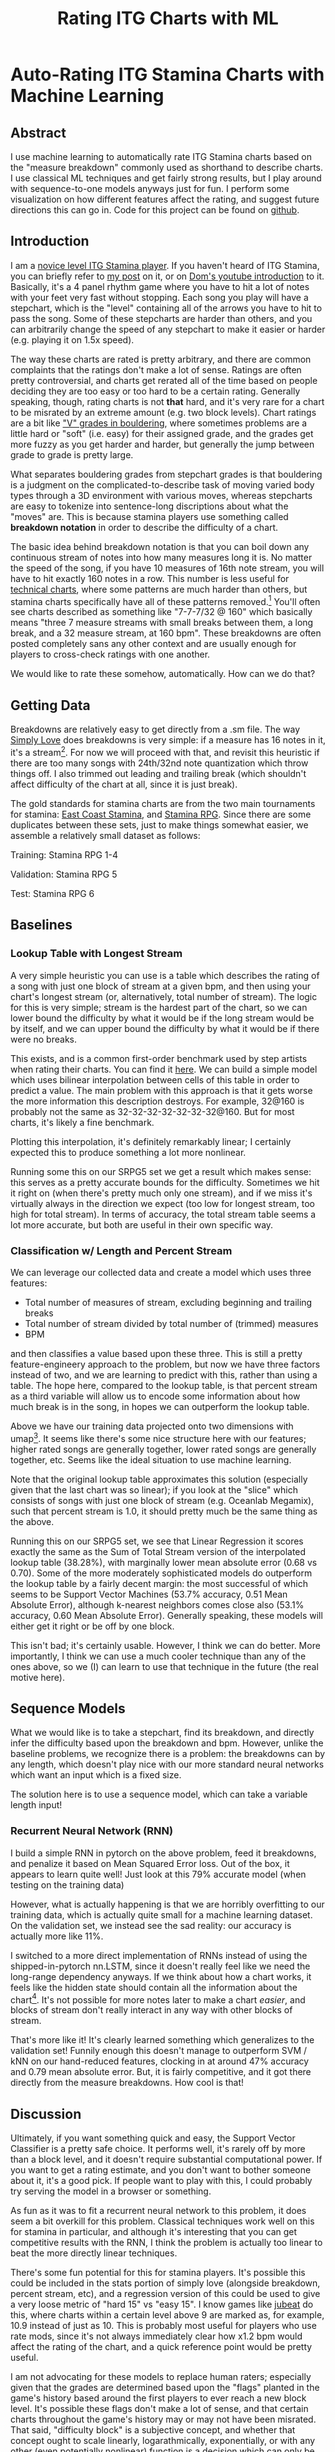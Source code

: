 #+TITLE: Rating ITG Charts with ML
* Auto-Rating ITG Stamina Charts with Machine Learning

** Abstract

 I use machine learning to automatically rate ITG Stamina charts based on the "measure breakdown" commonly used as shorthand to describe charts. I use classical ML techniques and get fairly strong results, but I play around with sequence-to-one models anyways just for fun. I perform some visualization on how different features affect the rating, and suggest future directions this can go in. Code for this project can be found on [[https://github.com/ambisinister/itsa17][github]].

** Introduction

 I am a [[https://www.youtube.com/watch?v=Kkrlbx6Fp0o&ab_channel=AmbiTraining][novice level ITG Stamina player]]. If you haven't heard of ITG Stamina, you can briefly refer to [[https://planetbanatt.net/articles/dancegames.html][my post]] on it, or on [[https://www.youtube.com/watch?v=q3uaWqtmVwg][Dom's youtube introduction]] to it. Basically, it's a 4 panel rhythm game where you have to hit a lot of notes with your feet very fast without stopping. Each song you play will have a stepchart, which is the "level" containing all of the arrows you have to hit to pass the song. Some of these stepcharts are harder than others, and you can arbitrarily change the speed of any stepchart to make it easier or harder (e.g. playing it on 1.5x speed).

 The way these charts are rated is pretty arbitrary, and there are common complaints that the ratings don't make a lot of sense. Ratings are often pretty controversial, and charts get rerated all of the time based on people deciding they are too easy or too hard to be a certain rating. Generally speaking, though, rating charts is not *that* hard, and it's very rare for a chart to be misrated by an extreme amount (e.g. two block levels). Chart ratings are a bit like [[https://en.wikipedia.org/wiki/Grade_(bouldering)]["V" grades in bouldering]], where sometimes problems are a little hard or "soft" (i.e. easy) for their assigned grade, and the grades get more fuzzy as you get harder and harder, but generally the jump between grade to grade is pretty large. 

 What separates bouldering grades from stepchart grades is that bouldering is a judgment on the complicated-to-describe task of moving varied body types through a 3D environment with various moves, whereas stepcharts are easy to tokenize into sentence-long discriptions about what the "moves" are. This is because stamina players use something called *breakdown notation* in order to describe the difficulty of a chart. 

 The basic idea behind breakdown notation is that you can boil down any continuous stream of notes into how many measures long it is. No matter the speed of the song, if you have 10 measures of 16th note stream, you will have to hit exactly 160 notes in a row. This number is less useful for [[https://www.youtube.com/watch?v=ZZXxSORSqMk][technical charts]], where some patterns are much harder than others, but stamina charts specifically have all of these patterns removed.[fn:1] You'll often see charts described as something like "7-7-7/32 @ 160" which basically means "three 7 measure streams with small breaks between them, a long break, and a 32 measure stream, at 160 bpm". These breakdowns are often posted completely sans any other context and are usually enough for players to cross-check ratings with one another.

 We would like to rate these somehow, automatically. How can we do that?

** Getting Data

 Breakdowns are relatively easy to get directly from a .sm file. The way [[https://simplyloveitg.com/][Simply Love]] does breakdowns is very simple: if a measure has 16 notes in it, it's a stream[fn:2]. For now we will proceed with that, and revisit this heuristic if there are too many songs with 24th/32nd note quantization which throw things off. I also trimmed out leading and trailing break (which shouldn't affect difficulty of the chart at all, since it is just break). 

 The gold standards for stamina charts are from the two main tournaments for stamina: [[https://www.youtube.com/watch?v=fiLK9jvGA-Y][East Coast Stamina]], and [[https://srpg6.groovestats.com/][Stamina RPG]]. Since there are some duplicates between these sets, just to make things somewhat easier, we assemble a relatively small dataset as follows:

 Training: Stamina RPG 1-4

 Validation: Stamina RPG 5

 Test: Stamina RPG 6

** Baselines

*** Lookup Table with Longest Stream

 A very simple heuristic you can use is a table which describes the rating of a song with just one block of stream at a given bpm, and then using your chart's longest stream (or, alternatively, total number of stream). The logic for this is very simple; stream is the hardest part of the chart, so we can lower bound the difficulty by what it would be if the long stream would be by itself, and we can upper bound the difficulty by what it would be if there were no breaks.

 This exists, and is a common first-order benchmark used by step artists when rating their charts. You can find it [[https://docs.google.com/spreadsheets/d/12zfvYAHkcO5FCDrCP_cQNbJUlKOIAiVc548g3EV5guk/][here]]. We can build a simple model which uses bilinear interpolation between cells of this table in order to predict a value. The main problem with this approach is that it gets worse the more information this description destroys. For example, 32@160 is probably not the same as 32-32-32-32-32-32-32@160. But for most charts, it's likely a fine benchmark. 

 [[../images/itsa17/lookup_table.png]]

 Plotting this interpolation, it's definitely remarkably linear; I certainly expected this to produce something a lot more nonlinear. 

 Running some this on our SRPG5 set we get a result which makes sense: this serves as a pretty accurate bounds for the difficulty. Sometimes we hit it right on (when there's pretty much only one stream), and if we miss it's virtually always in the direction we expect (too low for longest stream, too high for total stream). In terms of accuracy, the total stream table seems a lot more accurate, but both are useful in their own specific way.


 [[../images/itsa17/Lookup Table Interpolation.png]]

 [[../images/itsa17/Lookup Table Interpolation (Sum of Total Stream).png]]


*** Classification w/ Length and Percent Stream

 We can leverage our collected data and create a model which uses three features:

 - Total number of measures of stream, excluding beginning and trailing breaks
 - Total number of stream divided by total number of (trimmed) measures
 - BPM

 and then classifies a value based upon these three. This is still a pretty feature-engineery approach to the problem, but now we have three factors instead of two, and we are learning to predict with this, rather than using a table. The hope here, compared to the lookup table, is that percent stream as a third variable will allow us to encode some information about how much break is in the song, in hopes we can outperform the lookup table.

 [[../images/itsa17/umap_3feat.png]]

 Above we have our training data projected onto two dimensions with umap[fn:3]. It seems like there's some nice structure here with our features; higher rated songs are generally together, lower rated songs are generally together, etc. Seems like the ideal situation to use machine learning.

 Note that the original lookup table approximates this solution (especially given that the last chart was so linear); if you look at the "slice" which consists of songs with just one block of stream (e.g. Oceanlab Megamix), such that percent stream is 1.0, it should pretty much be the same thing as the above.

 Running this on our SRPG5 set, we see that Linear Regression it scores exactly the same as the Sum of Total Stream version of the interpolated lookup table (38.28%), with marginally lower mean absolute error (0.68 vs 0.70). Some of the more moderately sophisticated models do outperform the lookup table by a fairly decent margin: the most successful of which seems to be Support Vector Machines (53.7% accuracy, 0.51 Mean Absolute Error), although k-nearest neighbors comes close also (53.1% accuracy, 0.60 Mean Absolute Error). Generally speaking, these models will either get it right or be off by one block.

 [[../images/itsa17/Linear Regression.png]]

 [[../images/itsa17/kNN.png]]

 [[../images/itsa17/SVM Classifier.png]]

 This isn't bad; it's certainly usable. However, I think we can do better. More importantly, I think we can use a much cooler technique than any of the ones above, so we (I) can learn to use that technique in the future (the real motive here).

** Sequence Models

 What we would like is to take a stepchart, find its breakdown, and directly infer the difficulty based upon the breakdown and bpm. However, unlike the baseline problems, we recognize there is a problem: the breakdowns can by any length, which doesn't play nice with our more standard neural networks which want an input which is a fixed size.

 The solution here is to use a sequence model, which can take a variable length input!

*** Recurrent Neural Network (RNN)

 I build a simple RNN in pytorch on the above problem, feed it breakdowns, and penalize it based on Mean Squared Error loss. Out of the box, it appears to learn quite well! Just look at this 79% accurate model (when testing on the training data)

 [[../images/itsa17/RNN_overfitting.png]]

 However, what is actually happening is that we are horribly overfitting to our training data, which is actually quite small for a machine learning dataset. On the validation set, we instead see the sad reality: our accuracy is actually more like 11%.

 [[../images/itsa17/RNN_overfitting_val.png]]

 I switched to a more direct implementation of RNNs instead of using the shipped-in-pytorch nn.LSTM, since it doesn't really feel like we need the long-range dependency anyways. If we think about how a chart works, it feels like the hidden state should contain all the information about the chart[fn:4]. It's not possible for more notes later to make a chart /easier/, and blocks of stream don't really interact in any way with other blocks of stream.

 [[../images/itsa17/RNN.png]]

 That's more like it! It's clearly learned something which generalizes to the validation set! Funnily enough this doesn't manage to outperform SVM / kNN on our hand-reduced features, clocking in at around 47% accuracy and 0.79 mean absolute error. But, it is fairly competitive, and it got there directly from the measure breakdowns. How cool is that!

** Discussion

 Ultimately, if you want something quick and easy, the Support Vector Classifier is a pretty safe choice. It performs well, it's rarely off by more than a block level, and it doesn't require substantial computational power. If you want to get a rating estimate, and you don't want to bother someone about it, it's a good pick. If people want to play with this, I could probably try serving the model in a browser or something.

 As fun as it was to fit a recurrent neural network to this problem, it does seem a bit overkill for this problem. Classical techniques work well on this for stamina in particular, and although it's interesting that you can get competitive results with the RNN, I think the problem is actually too linear to beat the more directly linear techniques.

 There's some fun potential for this for stamina players. It's possible this could be included in the stats portion of simply love (alongside breakdown, percent stream, etc), and a regression version of this could be used to give a very loose metric of "hard 15" vs "easy 15". I know games like [[https://www.youtube.com/watch?v=J5jibw9rqjk][jubeat]] do this, where charts within a certain level above 9 are marked as, for example, 10.9 instead of just as 10. This is probably most useful for players who use rate mods, since it's not always immediately clear how x1.2 bpm would affect the rating of the chart, and a quick reference point would be pretty useful.

 I am not advocating for these models to replace human raters; especially given that the grades are determined based upon the "flags" planted in the game's history based around the first players to ever reach a new block level. It's possible these flags don't make a lot of sense, and that certain charts throughout the game's history may or may not have been misrated. That said, "difficulty block" is a subjective concept, and whether that concept ought to scale linearly, logarathmically, exponentially, or with any other (even potentially nonlinear) function is a decision which can only be made insofar as it represents what the concept means -- how hard something is for a human. 

 That is to say, it might appear to a model fitting a function on top of the data that a 5 bpm increase to the hardest chart ever made would not constitute a new block level, but if that 5 bpm increase represents a significant tax upon what is humanly possible, what the model thinks is largely irrelevant.

 That all being said, the *lower* block levels are a subjective concept with lots and lots of prior examples, and even just the ability to quickly and easily call forth charts with similar breakdowns to your chart should be an immense benefit to stepartists who are unsure about ratings. It benefits everyone to be able to say something like "this has pretty much the same breakdown as Eyes of Sky, but it's a little faster" without needing to memorize hundreds of chart breakdowns (kNN would be good for this). 

 Anyone interested in future work for this problem could look towards automatically rating [[https://www.youtube.com/watch?v=ZZXxSORSqMk][tech charts]], which are much harder to rate since the patterns vary in difficulty much, much more. It's all ultimately sort of the same deal, you would just have to give a sequence model the entire sequence of notes directly (and probably would require way more data), but compared to stamina the rating output space is much narrower (I think it only goes up to 14). Definitely something to try!

 Anyone interested in doing this, but in a way sillier way, should consider just dumping all of the data into a large language model and seeing if it can do it. While it's not /really/ an NLP task, it /is/ a sequence task, and I would be really interested to see if LLMs could somehow fit a function on top of a sequence of numbers.

** Footnotes

[fn:4] There's an analogy to be made here to the [[https://en.wikipedia.org/wiki/Markov_property][markov property]]

[fn:3] https://umap-learn.readthedocs.io/en/latest/index.html - It probably would have made sense to do a 3d scatter plot with colors denoting rating, since we only have 4 dimensions. For a "real" project I would porobably have done so, but I think umap looks cooler and still visually communicates that higher rated songs are similarly grouped with our features.

[fn:2] Something to note here is that Stamina RPG calculates these slightly differently, and that this method will "erroneously" count something as stream if, for example, it has a burst and then a short break. This is close enough to the same difficulty as a measure of stream (probably even harder) for me to not care, but it is a nuance which should go mentioned somewhere.

[fn:1] "Patterns do not affect difficulty" is something oft-repeated among stamina players. I'm not sure how much of a meme this is; there are far too many stamina memes for me to really follow as a lowly 180|14 player, but for the purposes of explaining breakdowns it should be fine.
